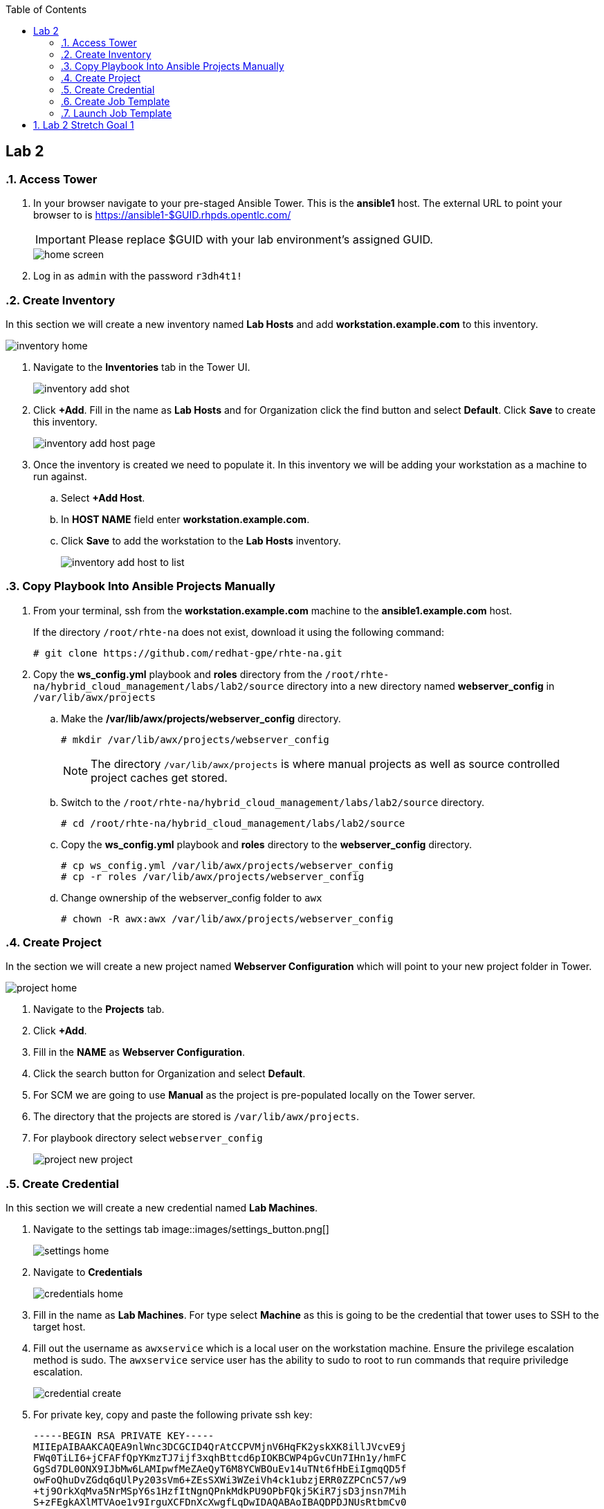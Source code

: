 :scrollbar:
:data-uri:
:toc2:
:linkattrs:


== Lab 2

:numbered:

=== Access Tower

. In your browser navigate to your pre-staged Ansible Tower. This is the *ansible1* host. The external URL to point your browser to is https://ansible1-$GUID.rhpds.opentlc.com/
+
[IMPORTANT]
Please replace $GUID with your lab environment's assigned GUID.
+
image::images/home_screen.png[]

. Log in as `admin` with the password `r3dh4t1!`

=== Create Inventory

In this section we will create a new inventory named *Lab Hosts* and add *workstation.example.com* to this inventory.

image::images/inventory_home.png[]

. Navigate to the *Inventories* tab in the Tower UI.
+
image::images/inventory_add_shot.png[]

. Click *+Add*. Fill in the name as *Lab Hosts* and for Organization click the find button and select *Default*. Click *Save* to create this inventory.
+
image::images/inventory_add_host_page.png[]

. Once the inventory is created we need to populate it. In this inventory we will be adding your workstation as a machine to run against. 
.. Select *+Add Host*.
.. In *HOST NAME* field enter *workstation.example.com*.

.. Click *Save* to add the workstation to the *Lab Hosts* inventory.
+
image::images/inventory_add_host_to_list.png[]

=== Copy Playbook Into Ansible Projects Manually

. From your terminal, ssh from the *workstation.example.com* machine to the *ansible1.example.com* host.
+
If the directory `/root/rhte-na` does not exist, download it using the following command:
+
----
# git clone https://github.com/redhat-gpe/rhte-na.git
----

. Copy the *ws_config.yml* playbook and *roles* directory from the `/root/rhte-na/hybrid_cloud_management/labs/lab2/source` directory into a new directory named *webserver_config* in `/var/lib/awx/projects`

.. Make the */var/lib/awx/projects/webserver_config* directory.
+
----
# mkdir /var/lib/awx/projects/webserver_config
----
+
[NOTE]
The directory `/var/lib/awx/projects` is where manual projects as well as source controlled project caches get stored.

.. Switch to the `/root/rhte-na/hybrid_cloud_management/labs/lab2/source` directory.
+
----
# cd /root/rhte-na/hybrid_cloud_management/labs/lab2/source
----

.. Copy the *ws_config.yml* playbook and *roles* directory to the *webserver_config* directory.
+
----
# cp ws_config.yml /var/lib/awx/projects/webserver_config
# cp -r roles /var/lib/awx/projects/webserver_config
----

.. Change ownership of the webserver_config folder to `awx`
+
----
# chown -R awx:awx /var/lib/awx/projects/webserver_config
----

=== Create Project

In the section we will create a new project named *Webserver Configuration* which will point to your new project folder in Tower.

image::images/project_home.png[]

. Navigate to the *Projects* tab.
. Click *+Add*.
. Fill in the *NAME* as *Webserver Configuration*.
. Click the search button for Organization and select *Default*.
. For SCM we are going to use *Manual* as the project is pre-populated locally on the Tower server.
. The directory that the projects are stored is `/var/lib/awx/projects`. 
. For playbook directory select `webserver_config`
+
image::images/project_new_project.png[]


=== Create Credential

In this section we will create a new credential named *Lab Machines*.

. Navigate to the settings tab image::images/settings_button.png[]
+
image::images/settings_home.png[]

. Navigate to *Credentials*
+
image::images/credentials_home.png[]

. Fill in the name as *Lab Machines*. For type select *Machine* as this is going to be the credential that tower uses to SSH to the target host.

. Fill out the username as `awxservice` which is a local user on the workstation machine. Ensure the privilege escalation method is sudo. The `awxservice` service user has the ability to sudo to root to run commands that require priviledge escalation.
+
image::images/credential_create.png[]

. For private key, copy and paste the following private ssh key:
+
----
-----BEGIN RSA PRIVATE KEY-----
MIIEpAIBAAKCAQEA9nlWnc3DCGCID4QrAtCCPVMjnV6HqFK2yskXK8illJVcvE9j
FWq0TiLI6+jCFAFfQpYKmzTJ7ijf3xqhBttcd6pIOKBCWP4pGvCUn7IHn1y/hmFC
GgSd7DL0ONX9IJbMw6LAMIpwfMeZAeQyT6M8YCWBOuEv14uTNt6fHbEiIgmqQD5f
owFoQhuDvZGdq6qUlPy203sVm6+ZEsSXWi3WZeiVh4ck1ubzjERR0ZZPCnC57/w9
+tj9OrkXqMva5NrMSpY6s1HzfItNgnQPnkMdkPU9OPbFQkj5KiR7jsD3jnsn7Mih
S+zFEgkAXlMTVAoe1v9IrguXCFDnXcXwgfLqDwIDAQABAoIBAQDPDJNUsRtbmCv0
TOUM0jf2aDcM5fIz1ngz1cWfREjEjsx+bHoh7adV1CbQ9pDC2Xw6pWx3gVr4tGGM
PAR1jCUbaXKODyJtO+Uv+lX/6UA6AWHq8xziWmqHly5N6IVhsQyGc9vbaxCf4dSJ
IDebatc3NYpf+feErH2YpF8qRDkWOT443+0nx9OOAj4xXiGi4uQK/SN1zJdfaZBw
4mJm6i03ipauEFOVQeFMArGfaH2U98njFZZUtNH/yXjnPCjroA4NyZAswUdnwVbJ
mU4/KZtHHPDWRLnaztB8aQDRsS3sUv0gK9NM44Xkg1blNjk7Glm5n4N5A7llLf3E
JQkPtN9xAoGBAP59DoEzWdb2OUi4C92RQGETZ2nfU/0t2h6jCQdGtTOjAEGeUcwf
dzcXLcUtGJ6OQD4wYz69pmYLD0hP7xVYMuyQCW+UW5dcDHe9BL9mPtUeqFgJBEbR
VV8vl7+H6wT3Ab0ubNAHfjKCAKXNuGsbiGXX23NYUiUWZbp1KWSVg+LFAoGBAPfw
GIaeNKHoK6S8bFtaG5pYf/IgPlvFINYmjCVHUNmV/7m27/rTenTZIxjDuqCfNOf8
khSgqiXHlwVUgUvqj+2Tu9UzXBUDvu2HPHsBeSAqPkalLz/+gM5ZszPkAeRIB6AO
C6xACdwPXwqcTFvTHtnVvXatat4qF+A9OASIA1bDAoGAJLkFC83OK//R2lV8mNdp
89gp9xQb+Y/RRtR97AffA/mEgvOGmC7+M/vrReWxBMhAKvkuiRIy3czAws2OEYVt
q8dJJUnCQcAtqGWlNr1ZWcWXw0Rh0ppIeHjUq/XACzJdlOALIaXDJyStVT+vWf1a
HGAesbFQATwPJ+3aMEKHCoUCgYEA0oekO8LgzE5ZqNN6awOThrb5Rb7NVJ2J6W3n
+MuawnfVInxNQD4MsGWkoKWqtjMZ+JcF79ARSm01NohwFeeB+WlFyJ6I5Ss+F3GL
EKPKl15nbRNckMlp1E5klX5ZgN8M4oKqtMPX222N9XOMfzhA7RXKgJh2s1ko1vcE
twxLUYMCgYALM2eGOObX4OouXeK0o6+r3XGjWi1jZr27R5/0axxibD6QJnYW1dBw
eTNrO0pI2ridTkbL0eIOOVO8GSPMvyZLko6MdGxOoc1MAqR2F8Sltz5vAj0zBiNM
SkfvR3ErKaYjXKsFvyS2tFSmpAr8fCcGhXbycHwMD6WamkuKDbPwQw==
-----END RSA PRIVATE KEY-----
----

=== Create Job Template

In this section we will create a new Job Template named *Lab Webserver Configuration*.

. Navigate to the Templates tab.

. Click *+Add* and select `Job Template`.
+
image::images/job_template_home_add.png[]

. Fill in *Lab Webserver Configuration* for the name. The Job Type should be `Run`.
+
image::images/job_template_create.png[]

. For Inventory, select the search icon and select the inventory we previously created, `Lab Hosts`
+
For the Project, select the search icon and select the Project we created, `Webserver Configuration`. For the Playbook you will want to select `ws_config.yml`.

. For the Machine Credential we will select the `Lab Machines` credential.
+
Because the playbook itself contains the configuration to escalate to root for it's tasks, we do not need to select `Enable Privilege Escalation`.

. Under `Extra Variables` we want to select `Prompt on launch`. This will allow extra variables to be passed to the playbook at instantiation time.
+
image::images/job_template_save.png[]

. Finally, select *Save* to create this Job Template.

=== Launch Job Template

In this section we will run the *Lab Webserver Configuration* Job Template.

. Navigate to the `Templates` tab.

. Locate the `Lab Webserver Configuration` Job Template and click the run button (this is the rocketship button).
.. Do not input any extra variables when prompted.
+
image::images/job_template_selection.png[]

. Observe that when the Job Template was run it is a new Job instance that is actually ran. You should see the ansible playbook log on the right side on the Job window.

. Run the Job Template again only this time passing in extra variables.

.. When prompted for extra variables, input the following YAML into the text box.
+
----
---
body_content: "Hello from the extra vars!"
----

== Lab 2 Stretch Goal 1

. *Stretch Goal:* Configure LDAP Authentication
+
There is a Red Hat Directory Server (RHDS) LDAP server configured on the *ansible1.example.com* host with a couple users created.
+
One user is named *tower* with a password of *passw0rd* which you should use to configure as the BIND DN for Tower.
+
There is also a user named *consultant* with a password of *r3dh4t1!* which you should be able to log in with System Administrator access in Tower. This user belongs to the *Consultants* group in LDAP.

.. Log in to the Tower UI as admin.

.. Navigate to Settings -> Configure Tower

.. Navigate to the Sub Category *LDAP*
+
image::images/ldap_config.png[]

.. Set the LDAP SERVER URI to `ldap://ansible1.example.com:389`

.. Set the LDAP BIND DN to *tower*

.. Set the LDAP BIND PASSWORD to *passw0rd*

.. Set the LDAP GROUP TYPE to `GroupOfUniqueNames`

.. Set LDAP USER SEARCH to the following in order to set the search DN, the scope, and the attribute which should be mapped to the username to sign in with.
+
----
[
 "OU=People,DC=example,DC=com",
 "SCOPE_SUBTREE",
 "(uid=%(user)s)"
]
----

.. Set LDAP GROUP SEARCH to the following in order to set the search DN to find the groups.
+
----
[
 "OU=Groups,DC=example,DC=com",
 "SCOPE_SUBTREE",
 "(objectClass=group)"
]
----

.. Set the LDAP USER ATTRIBUTE MAP to the following in order to map the LDAP attributes to the appropriate Tower parameters.
+
----
{
 "first_name": "givenName",
 "last_name": "sn",
 "email": "mail"
}
----

.. Set the LDAP USER FLAGS BY GROUP to the following in order to map the *Consultants* group to be "Super Users" which will function as System Administrator for the Tower. The users that belong to this group will have the same privilege as *admin*.
+
----
{
"is_superuser": "cn=Consultants,ou=groups,dc=example,dc=com"
}
----

. Log in to Tower first as the *tower* user with *passw0rd* as the password in order to see what Tower looks like without any privilege. This user is configured from LDAP. The password is configured in the LDAP server.

. Log in to Tower as the *consultant* user with *r3dh4t1!* as the password. If the mapping worked you should see everything you were able to see as the *admin* user.
